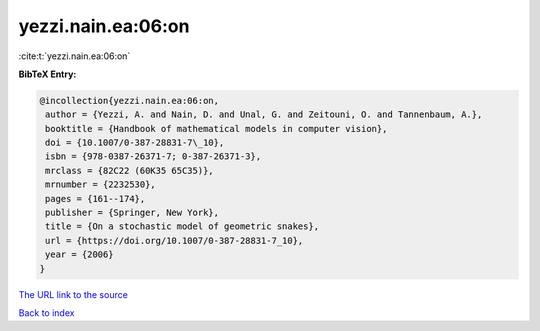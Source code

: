 yezzi.nain.ea:06:on
===================

:cite:t:`yezzi.nain.ea:06:on`

**BibTeX Entry:**

.. code-block:: bibtex

   @incollection{yezzi.nain.ea:06:on,
    author = {Yezzi, A. and Nain, D. and Unal, G. and Zeitouni, O. and Tannenbaum, A.},
    booktitle = {Handbook of mathematical models in computer vision},
    doi = {10.1007/0-387-28831-7\_10},
    isbn = {978-0387-26371-7; 0-387-26371-3},
    mrclass = {82C22 (60K35 65C35)},
    mrnumber = {2232530},
    pages = {161--174},
    publisher = {Springer, New York},
    title = {On a stochastic model of geometric snakes},
    url = {https://doi.org/10.1007/0-387-28831-7_10},
    year = {2006}
   }
`The URL link to the source <ttps://doi.org/10.1007/0-387-28831-7_10}>`_


`Back to index <../By-Cite-Keys.html>`_
